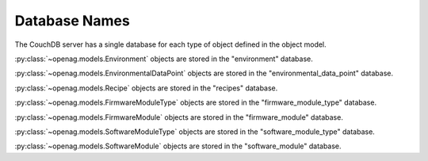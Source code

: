 Database Names
==============

The CouchDB server has a single database for each type of object defined in the
object model.

:py:class:`~openag.models.Environment` objects are stored in the "environment"
database.

:py:class:`~openag.models.EnvironmentalDataPoint` objects are stored in the
"environmental_data_point" database.

:py:class:`~openag.models.Recipe` objects are stored in the "recipes" database.

:py:class:`~openag.models.FirmwareModuleType` objects are stored in the
"firmware_module_type" database.

:py:class:`~openag.models.FirmwareModule` objects are stored in the
"firmware_module" database.

:py:class:`~openag.models.SoftwareModuleType` objects are stored in the
"software_module_type" database.

:py:class:`~openag.models.SoftwareModule` objects are stored in the
"software_module" database.

